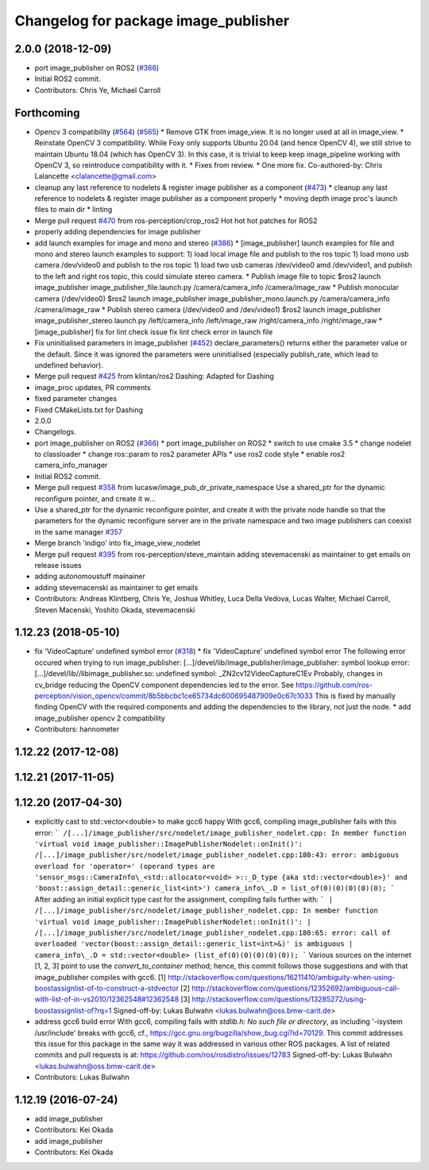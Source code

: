 ^^^^^^^^^^^^^^^^^^^^^^^^^^^^^^^^^^^^^
Changelog for package image_publisher
^^^^^^^^^^^^^^^^^^^^^^^^^^^^^^^^^^^^^

2.0.0 (2018-12-09)
------------------
* port image_publisher on ROS2 (`#366 <https://github.com/ros-perception/image_pipeline/issues/366>`_)
* Initial ROS2 commit.
* Contributors: Chris Ye, Michael Carroll

Forthcoming
-----------
* Opencv 3 compatibility (`#564 <https://github.com/ros-perception/image_pipeline/issues/564>`_) (`#565 <https://github.com/ros-perception/image_pipeline/issues/565>`_)
  * Remove GTK from image_view.
  It is no longer used at all in image_view.
  * Reinstate OpenCV 3 compatibility.
  While Foxy only supports Ubuntu 20.04 (and hence OpenCV 4),
  we still strive to maintain Ubuntu 18.04 (which has OpenCV 3).
  In this case, it is trivial to keep keep image_pipeline working
  with OpenCV 3, so reintroduce compatibility with it.
  * Fixes from review.
  * One more fix.
  Co-authored-by: Chris Lalancette <clalancette@gmail.com>
* cleanup any last reference to nodelets & register image publisher as a component (`#473 <https://github.com/ros-perception/image_pipeline/issues/473>`_)
  * cleanup any last reference to nodelets & register image publisher as a component properly
  * moving depth image proc's launch files to main dir
  * linting
* Merge pull request `#470 <https://github.com/ros-perception/image_pipeline/issues/470>`_ from ros-perception/crop_ros2
  Hot hot hot patches for ROS2
* properly adding dependencies for image publisher
* add launch examples for image and mono and stereo (`#386 <https://github.com/ros-perception/image_pipeline/issues/386>`_)
  * [image_publisher] launch examples for file and mono and stereo
  launch examples to support:
  1) load local image file and publish to the ros topic
  1) load mono usb camera /dev/video0 and publish to the ros topic
  1) load two usb cameras /dev/video0 amd /dev/video1, and publish to the left and right ros topic, this could simulate stereo camera.
  * Publish image file to topic
  $ros2 launch image_publisher image_publisher_file.launch.py
  /camera/camera_info
  /camera/image_raw
  * Publish monocular camera (/dev/video0)
  $ros2 launch image_publisher image_publisher_mono.launch.py
  /camera/camera_info
  /camera/image_raw
  * Publish stereo camera (/dev/video0 and /dev/video1)
  $ros2 launch image_publisher image_publisher_stereo.launch.py
  /left/camera_info
  /left/image_raw
  /right/camera_info
  /right/image_raw
  * [image_publisher] fix for lint check issue
  fix lint check error in launch file
* Fix uninitialised parameters in image_publisher (`#452 <https://github.com/ros-perception/image_pipeline/issues/452>`_)
  declare_parameters() returns either the parameter value or the default. Since it was ignored the parameters were uninitialised (especially publish_rate, which lead to undefined behavior).
* Merge pull request `#425 <https://github.com/ros-perception/image_pipeline/issues/425>`_ from klintan/ros2
  Dashing: Adapted for Dashing
* image_proc updates, PR comments
* fixed parameter changes
* Fixed CMakeLists.txt for Dashing
* 2.0.0
* Changelogs.
* port image_publisher on ROS2 (`#366 <https://github.com/ros-perception/image_pipeline/issues/366>`_)
  * port image_publisher on ROS2
  * switch to use cmake 3.5
  * change nodelet to classloader
  * change ros::param to ros2 parameter APIs
  * use ros2 code style
  * enable ros2 camera_info_manager
* Initial ROS2 commit.
* Merge pull request `#358 <https://github.com/ros-perception/image_pipeline/issues/358>`_ from lucasw/image_pub_dr_private_namespace
  Use a shared_ptr for the dynamic reconfigure pointer, and create it w…
* Use a shared_ptr for the dynamic reconfigure pointer, and create it with the private node handle so that the parameters for the dynamic reconfigure server are in the private namespace and two image publishers can coexist in the same manager `#357 <https://github.com/ros-perception/image_pipeline/issues/357>`_
* Merge branch 'indigo' into fix_image_view_nodelet
* Merge pull request `#395 <https://github.com/ros-perception/image_pipeline/issues/395>`_ from ros-perception/steve_maintain
  adding stevemacenski as maintainer to get emails on release issues
* adding autonomoustuff mainainer
* adding stevemacenski as maintainer to get emails
* Contributors: Andreas Klintberg, Chris Ye, Joshua Whitley, Luca Della Vedova, Lucas Walter, Michael Carroll, Steven Macenski, Yoshito Okada, stevemacenski

1.12.23 (2018-05-10)
--------------------
* fix 'VideoCapture' undefined symbol error (`#318 <https://github.com/ros-perception/image_pipeline/issues/318>`_)
  * fix 'VideoCapture' undefined symbol error
  The following error occured when trying to run image_publisher:
  [...]/devel/lib/image_publisher/image_publisher: symbol lookup error: [...]/devel/lib//libimage_publisher.so: undefined symbol: _ZN2cv12VideoCaptureC1Ev
  Probably, changes in cv_bridge reducing the OpenCV component dependencies led to the error. See
  https://github.com/ros-perception/vision_opencv/commit/8b5bbcbc1ce65734dc600695487909e0c67c1033
  This is fixed by manually finding OpenCV with the required components and adding the dependencies to the library, not just the node.
  * add image_publisher opencv 2 compatibility
* Contributors: hannometer

1.12.22 (2017-12-08)
--------------------

1.12.21 (2017-11-05)
--------------------

1.12.20 (2017-04-30)
--------------------
* explicitly cast to std::vector<double> to make gcc6 happy
  With gcc6, compiling image_publisher fails with this error:
  ```
  /[...]/image_publisher/src/nodelet/image_publisher_nodelet.cpp: In member function 'virtual void image_publisher::ImagePublisherNodelet::onInit()':
  /[...]/image_publisher/src/nodelet/image_publisher_nodelet.cpp:180:43: error: ambiguous overload for 'operator=' (operand types are 'sensor_msgs::CameraInfo\_<std::allocator<void> >::_D_type {aka std::vector<double>}' and 'boost::assign_detail::generic_list<int>')
  camera_info\_.D = list_of(0)(0)(0)(0)(0);
  ```
  After adding an initial explicit type cast for the assignment,
  compiling fails further with:
  ```
  | /[...]/image_publisher/src/nodelet/image_publisher_nodelet.cpp: In member function 'virtual void image_publisher::ImagePublisherNodelet::onInit()':
  | /[...]/image_publisher/src/nodelet/image_publisher_nodelet.cpp:180:65: error: call of overloaded 'vector(boost::assign_detail::generic_list<int>&)' is ambiguous
  |      camera_info\_.D = std::vector<double> (list_of(0)(0)(0)(0)(0));
  ```
  Various sources on the internet [1, 2, 3] point to use the
  `convert_to_container` method; hence, this commit follows those
  suggestions and with that image_publisher compiles with gcc6.
  [1] http://stackoverflow.com/questions/16211410/ambiguity-when-using-boostassignlist-of-to-construct-a-stdvector
  [2] http://stackoverflow.com/questions/12352692/`ambiguous-call-with-list-of-in-vs2010/12362548#12362548 <https://github.com/ambiguous-call-with-list-of-in-vs2010/12362548/issues/12362548>`_
  [3] http://stackoverflow.com/questions/13285272/using-boostassignlist-of?rq=1
  Signed-off-by: Lukas Bulwahn <lukas.bulwahn@oss.bmw-carit.de>
* address gcc6 build error
  With gcc6, compiling fails with `stdlib.h: No such file or directory`,
  as including '-isystem /usr/include' breaks with gcc6, cf.,
  https://gcc.gnu.org/bugzilla/show_bug.cgi?id=70129.
  This commit addresses this issue for this package in the same way
  it was addressed in various other ROS packages. A list of related
  commits and pull requests is at:
  https://github.com/ros/rosdistro/issues/12783
  Signed-off-by: Lukas Bulwahn <lukas.bulwahn@oss.bmw-carit.de>
* Contributors: Lukas Bulwahn

1.12.19 (2016-07-24)
--------------------
* add image_publisher
* Contributors: Kei Okada

* add image_publisher
* Contributors: Kei Okada
